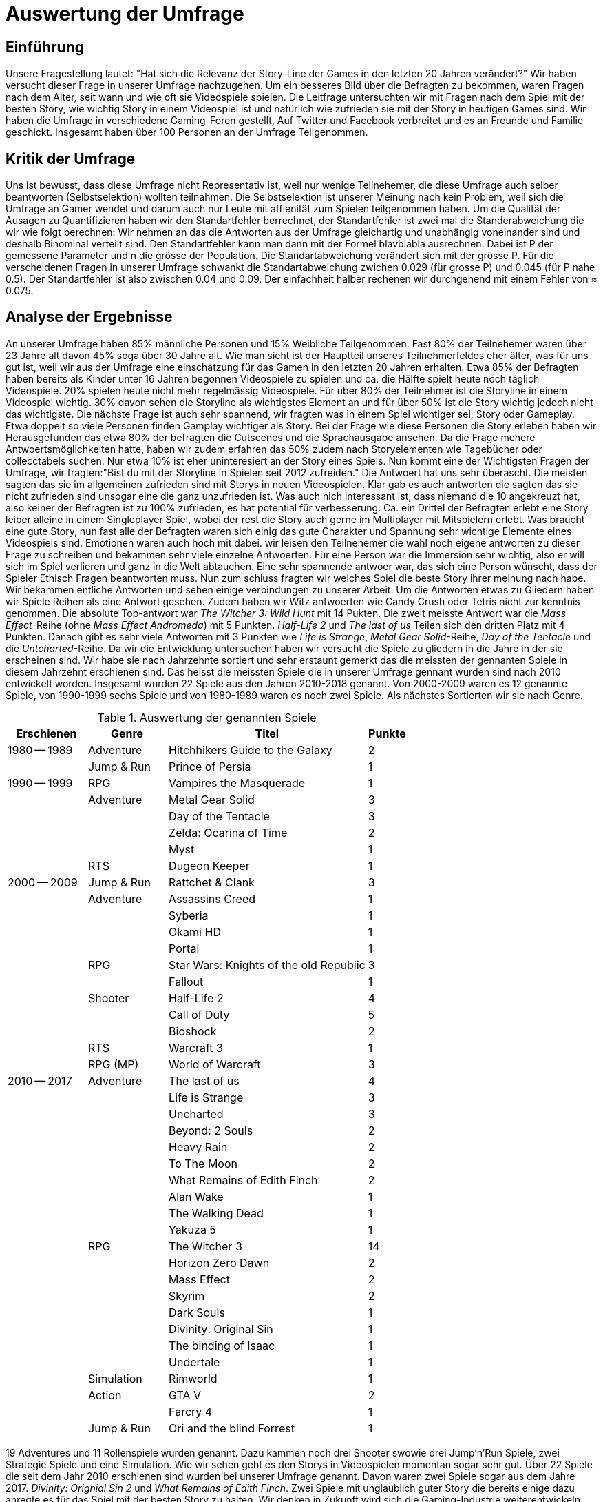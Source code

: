 = Auswertung der Umfrage

== Einführung

Unsere Fragestellung lautet: "Hat sich die Relevanz der Story-Line der Games in den letzten 20 Jahren verändert?"
Wir haben versucht dieser Frage in unserer Umfrage nachzugehen.
Um ein besseres Bild über die Befragten zu bekommen, waren Fragen nach dem Alter, seit wann und wie oft sie Videospiele spielen.
Die Leitfrage untersuchten wir mit Fragen nach dem Spiel mit der besten Story, wie wichtig Story in einem Videospiel ist und natürlich wie zufrieden sie mit der Story in heutigen Games sind.
Wir haben die Umfrage in verschiedene Gaming-Foren gestellt, Auf Twitter und Facebook verbreitet und es an Freunde und Familie geschickt.
Insgesamt haben über 100 Personen an der Umfrage Teilgenommen.

== Kritik der Umfrage

Uns ist bewusst, dass diese Umfrage nicht Representativ ist, weil nur wenige Teilnehemer, die diese Umfrage auch selber beantworten (Selbstselektion) wollten teilnahmen.
Die Selbstselektion ist unserer Meinung nach kein Problem, weil sich die Umfrage an Gamer wendet und darum auch nur Leute mit affienität zum Spielen teilgenommen haben.
Um die Qualität der Ausagen zu Quantifizieren haben wir den Standartfehler berrechnet, der Standartfehler ist zwei mal die Standerabweichung die wir wie folgt berechnen: Wir nehmen an das die Antworten aus der Umfrage gleichartig und unabhängig voneinander sind und deshalb Binominal verteilt sind.
Den Standartfehler kann man dann mit der Formel blavblabla ausrechnen.
Dabei ist P der gemessene Parameter und n die grösse der Population.
Die Standartabweichung verändert sich mit der grösse P.
Für die verscheidenen Fragen in unserer Umfrage schwankt die Standartabweichung zwichen 0.029 (für grosse P) und 0.045 (für P nahe 0.5).
Der Standartfehler ist also zwischen 0.04 und 0.09.
Der einfachheit halber rechenen wir durchgehend mit einem Fehler von ≈ 0.075.

== Analyse der Ergebnisse

An unserer Umfrage haben 85% männliche Personen und 15% Weibliche Teilgenommen.
Fast 80% der Teilnehemer waren über 23 Jahre alt davon 45% soga über 30 Jahre alt.
Wie man sieht ist der Hauptteil unseres Teilnehmerfeldes eher älter, was für uns gut ist, weil wir aus der Umfrage eine einschätzung für das Gamen in den letzten 20 Jahren erhalten.
Etwa 85% der Befragten haben bereits als Kinder unter 16 Jahren begonnen Videospiele zu spielen und ca. die Hälfte spielt heute noch täglich Videospiele.
20% spielen heute nicht mehr regelmässig Videospiele.
Für über 80% der Teilnehmer ist die Storyline in einem Videospiel wichtig.
30% davon sehen die Storyline als wichtigstes Element an und für über 50% ist die Story wichtig jedoch nicht das wichtigste.
Die nächste Frage ist auch sehr spannend, wir fragten was in einem Spiel wichtiger sei, Story oder Gameplay.
Etwa doppelt so viele Personen finden Gamplay wichtiger als Story.
Bei der Frage wie diese Personen die Story erleben haben wir Herausgefunden das etwa 80% der befragten die Cutscenes und die Sprachausgabe ansehen.
Da die Frage mehere Antwoertsmöglichkeiten hatte, haben wir zudem erfahren das 50% zudem nach Storyelementen wie Tagebücher oder collecctabels suchen.
Nur etwa 10% ist eher uninteresiert an der Story eines Spiels.
Nun kommt eine der Wichtigsten Fragen der Umfrage, wir fragten:"Bist du mit der Storyline in Spielen seit 2012 zufreiden."
Die Antwoert hat uns sehr überascht.
Die meisten sagten das sie im allgemeinen zufrieden sind mit Storys in neuen Videospielen.
Klar gab es auch antworten die sagten das sie nicht zufrieden sind unsogar eine die ganz unzufrieden ist.
Was auch nich interessant ist, dass niemand die 10 angekreuzt hat, also keiner der Befragten ist zu 100% zufrieden, es hat potential für verbesserung.
Ca. ein Drittel der Befragten erlebt eine Story leiber alleine in einem Singleplayer Spiel, wobei der rest die Story auch gerne im Multiplayer mit Mitspielern erlebt.
Was braucht eine gute Story, nun fast alle der Befragten waren sich einig das gute Charakter und Spannung sehr wichtige Elemente eines Videospiels sind.
Emotionen waren auch hoch mit dabei.
wir leisen den Teilnehemer die wahl noch eigene antworten zu dieser Frage zu schreiben und bekammen sehr viele einzelne Antwoerten.
Für eine Person war die Immersion sehr wichtig, also er will sich im Spiel verlieren und ganz in die Welt abtauchen.
Eine sehr spannende antwoer war, das sich eine Person wünscht, dass der Spieler Ethisch Fragen beantworten muss.
Nun zum schluss fragten wir welches Spiel die beste Story ihrer meinung nach habe.
Wir bekammen entliche Antworten und sehen einige verbindungen zu unserer Arbeit.
Um die Antworten etwas zu Gliedern haben wir Spiele Reihen als eine Antwort gesehen.
Zudem haben wir Witz antwoerten wie Candy Crush oder Tetris nicht zur kenntnis genommen.
Die absolute Top-antwort war _The Witcher 3: Wild Hunt_ mit 14 Pukten.
Die zweit meisste Antwort war die _Mass Effect_-Reihe (ohne _Mass Effect Andromeda_) mit 5 Punkten.
_Half-Life 2_ und _The last of us_ Teilen sich den dritten Platz mit 4 Punkten.
Danach gibt es sehr viele Antworten mit 3 Punkten wie _Life is Strange_, _Metal Gear Solid_-Reihe, _Day of the Tentacle_ und die _Untcharted_-Reihe.
Da wir die Entwicklung untersuchen haben wir versucht die Spiele zu gliedern in die Jahre in der sie erscheinen sind.
Wir habe sie nach Jahrzehnte sortiert und sehr erstaunt gemerkt das die meissten der gennanten Spiele in diesem Jahrzehnt erschienen sind.
Das heisst die meissten Spiele die in unserer Umfrage gennant wurden sind nach 2010 entwickelt worden.
Insgesamt wurden 22 Spiele aus den Jahren 2010-2018 genannt.
Von 2000-2009 waren es 12 genannte Spiele, von 1990-1999 sechs Spiele und von 1980-1989 waren es noch zwei Spiele.
Als nächstes Sortierten wir sie nach Genre.

[cols="20,20,50,>10",options="header"]
.Auswertung der genannten Spiele
|===
| Erschienen   | Genre | Titel | Punkte
|1980 -- 1989  | Adventure | Hitchhikers Guide to the Galaxy   | 2
|              | Jump & Run | Prince of Persia                 | 1
|1990 -- 1999  | RPG       | Vampires the Masquerade | 1
|             | Adventure | Metal Gear Solid        | 3
|             |           | Day of the Tentacle     | 3
|             |           | Zelda: Ocarina of Time  | 2
|             |           | Myst                    | 1
|             | RTS       | Dugeon Keeper           | 1
|2000 -- 2009  | Jump & Run | Rattchet & Clank       | 3
|             | Adventure  | Assassins Creed        | 1
|             |            | Syberia                | 1
|             |            | Okami HD               | 1
|             |            | Portal                 | 1
|             | RPG        | Star Wars: Knights of the old Republic | 3
|             |            | Fallout                | 1
|             | Shooter    | Half-Life 2            | 4
|             |            | Call of Duty           | 5
|             |            | Bioshock               | 2
|             | RTS        | Warcraft 3             | 1
|             | RPG (MP)   | World of Warcraft      | 3
|
2010 -- 2017 | Adventure | The last of us          | 4
|             |           | Life is Strange         | 3
|             |           | Uncharted               | 3
|             |           | Beyond: 2 Souls         | 2
|             |           | Heavy Rain              | 2
|             |           | To The Moon             | 2
|             |           | What Remains of Edith Finch| 2
|             |           | Alan Wake               | 1
|             |           | The Walking Dead        | 1
|             |           | Yakuza 5                | 1
|             | RPG       | The Witcher 3           | 14
|             |           | Horizon Zero Dawn       | 2
|             |           | Mass Effect             | 2
|             |           | Skyrim                  | 2
|             |           | Dark Souls              | 1
|             |           | Divinity: Original Sin  | 1
|             |           | The binding of Isaac    | 1
|             |           | Undertale               | 1
|             | Simulation | Rimworld               | 1
|             | Action    | GTA V                   | 2
|             |           | Farcry 4                | 1
|             | Jump & Run | Ori and the blind Forrest | 1
|===

19 Adventures und 11 Rollenspiele wurden genannt.
Dazu kammen noch drei Shooter swowie drei Jump'n'Run Spiele, zwei Strategie Spiele und eine Simulation.
Wie wir sehen geht es den Storys in Videospielen momentan sogar sehr gut.
Über 22 Spiele die seit dem Jahr 2010 erschienen sind wurden bei unserer Umfrage genannt.
Davon waren zwei Spiele sogar aus dem Jahre 2017.
_Divinity: Orignial Sin 2_ und _What Remains of Edith Finch_.
Zwei Spiele mit unglaublich guter Story die bereits einige dazu anregte es für das Spiel mit der besten Story zu halten.
Wir denken in Zukunft wird sich die Gaming-Industrie weiterentwickeln und weiterhin Spiele mit guter Story hervorbringen.

